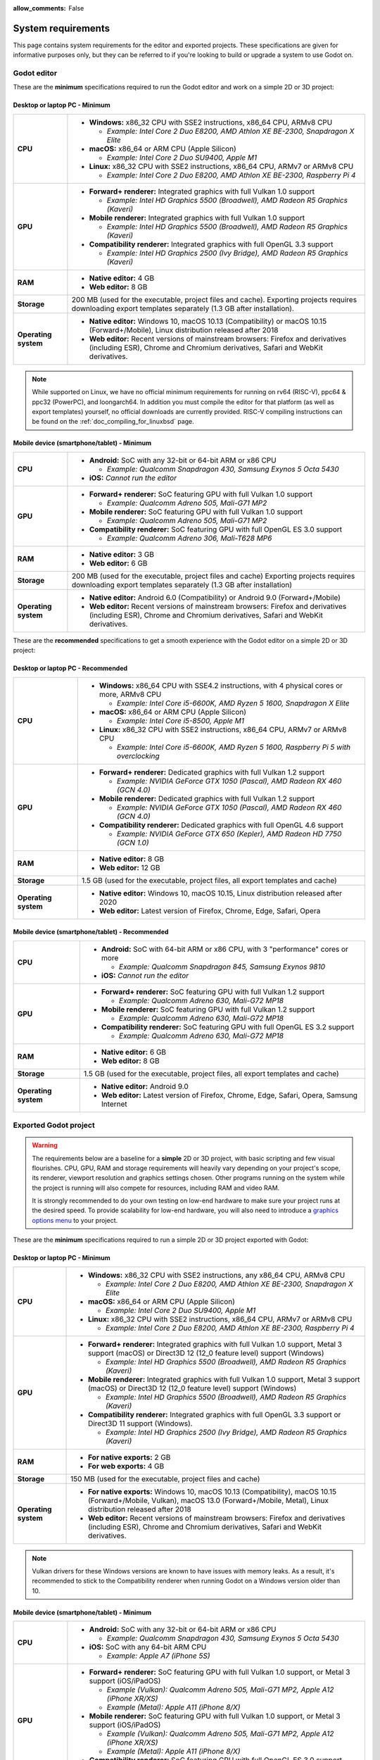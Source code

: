 :allow_comments: False

.. _doc_system_requirements:

System requirements
===================

This page contains system requirements for the editor and exported projects.
These specifications are given for informative purposes only, but they can be
referred to if you're looking to build or upgrade a system to use Godot on.

Godot editor
------------

These are the **minimum** specifications required to run the Godot editor and work
on a simple 2D or 3D project:

Desktop or laptop PC - Minimum
~~~~~~~~~~~~~~~~~~~~~~~~~~~~~~

.. When adjusting specifications, make sure to only mention hardware that can run the required OS version.
.. For example, the x86 CPU requirement for macOS is set after the MacBook Air 11" (late 2010 model),
.. which can run up to macOS 10.13.

+----------------------+-----------------------------------------------------------------------------------------+
| **CPU**              | - **Windows:** x86_32 CPU with SSE2 instructions, x86_64 CPU, ARMv8 CPU                 |
|                      |                                                                                         |
|                      |   - *Example: Intel Core 2 Duo E8200, AMD Athlon XE BE-2300, Snapdragon X Elite*        |
|                      |                                                                                         |
|                      | - **macOS:** x86_64 or ARM CPU (Apple Silicon)                                          |
|                      |                                                                                         |
|                      |   - *Example: Intel Core 2 Duo SU9400, Apple M1*                                        |
|                      |                                                                                         |
|                      | - **Linux:** x86_32 CPU with SSE2 instructions, x86_64 CPU, ARMv7 or ARMv8 CPU          |
|                      |                                                                                         |
|                      |   - *Example: Intel Core 2 Duo E8200, AMD Athlon XE BE-2300, Raspberry Pi 4*            |
+----------------------+-----------------------------------------------------------------------------------------+
| **GPU**              | - **Forward+ renderer:** Integrated graphics with full Vulkan 1.0 support               |
|                      |                                                                                         |
|                      |   - *Example: Intel HD Graphics 5500 (Broadwell), AMD Radeon R5 Graphics (Kaveri)*      |
|                      |                                                                                         |
|                      | - **Mobile renderer:** Integrated graphics with full Vulkan 1.0 support                 |
|                      |                                                                                         |
|                      |   - *Example: Intel HD Graphics 5500 (Broadwell), AMD Radeon R5 Graphics (Kaveri)*      |
|                      |                                                                                         |
|                      | - **Compatibility renderer:** Integrated graphics with full OpenGL 3.3 support          |
|                      |                                                                                         |
|                      |   - *Example: Intel HD Graphics 2500 (Ivy Bridge), AMD Radeon R5 Graphics (Kaveri)*     |
+----------------------+-----------------------------------------------------------------------------------------+
| **RAM**              | - **Native editor:** 4 GB                                                               |
|                      | - **Web editor:** 8 GB                                                                  |
+----------------------+-----------------------------------------------------------------------------------------+
| **Storage**          | 200 MB (used for the executable, project files and cache).                              |
|                      | Exporting projects requires downloading export templates separately                     |
|                      | (1.3 GB after installation).                                                            |
+----------------------+-----------------------------------------------------------------------------------------+
| **Operating system** | - **Native editor:** Windows 10, macOS 10.13 (Compatibility) or                         |
|                      |   macOS 10.15 (Forward+/Mobile), Linux distribution released after 2018                 |
|                      | - **Web editor:** Recent versions of mainstream browsers: Firefox and derivatives       |
|                      |   (including ESR), Chrome and Chromium derivatives, Safari and WebKit derivatives.      |
+----------------------+-----------------------------------------------------------------------------------------+

.. note::

    While supported on Linux, we have no official minimum requirements for running on
    rv64 (RISC-V), ppc64 & ppc32 (PowerPC), and loongarch64. In addition you must
    compile the editor for that platform (as well as export templates) yourself,
    no official downloads are currently provided. RISC-V compiling instructions can
    be found on the :ref:`doc_compiling_for_linuxbsd` page.

Mobile device (smartphone/tablet) - Minimum
~~~~~~~~~~~~~~~~~~~~~~~~~~~~~~~~~~~~~~~~~~~

+----------------------+-----------------------------------------------------------------------------------------+
| **CPU**              | - **Android:** SoC with any 32-bit or 64-bit ARM or x86 CPU                             |
|                      |                                                                                         |
|                      |   - *Example: Qualcomm Snapdragon 430, Samsung Exynos 5 Octa 5430*                      |
|                      |                                                                                         |
|                      | - **iOS:** *Cannot run the editor*                                                      |
+----------------------+-----------------------------------------------------------------------------------------+
| **GPU**              | - **Forward+ renderer:** SoC featuring GPU with full Vulkan 1.0 support                 |
|                      |                                                                                         |
|                      |   - *Example: Qualcomm Adreno 505, Mali-G71 MP2*                                        |
|                      |                                                                                         |
|                      | - **Mobile renderer:** SoC featuring GPU with full Vulkan 1.0 support                   |
|                      |                                                                                         |
|                      |   - *Example: Qualcomm Adreno 505, Mali-G71 MP2*                                        |
|                      |                                                                                         |
|                      | - **Compatibility renderer:** SoC featuring GPU with full OpenGL ES 3.0 support         |
|                      |                                                                                         |
|                      |   - *Example: Qualcomm Adreno 306, Mali-T628 MP6*                                       |
+----------------------+-----------------------------------------------------------------------------------------+
| **RAM**              | - **Native editor:** 3 GB                                                               |
|                      | - **Web editor:** 6 GB                                                                  |
+----------------------+-----------------------------------------------------------------------------------------+
| **Storage**          | 200 MB (used for the executable, project files and cache)                               |
|                      | Exporting projects requires downloading export templates separately                     |
|                      | (1.3 GB after installation)                                                             |
+----------------------+-----------------------------------------------------------------------------------------+
| **Operating system** | - **Native editor:** Android 6.0 (Compatibility) or Android 9.0 (Forward+/Mobile)       |
|                      | - **Web editor:** Recent versions of mainstream browsers: Firefox and derivatives       |
|                      |   (including ESR), Chrome and Chromium derivatives, Safari and WebKit derivatives.      |
+----------------------+-----------------------------------------------------------------------------------------+

These are the **recommended** specifications to get a smooth experience with the
Godot editor on a simple 2D or 3D project:

Desktop or laptop PC - Recommended
~~~~~~~~~~~~~~~~~~~~~~~~~~~~~~~~~~

+----------------------+---------------------------------------------------------------------------------------------+
| **CPU**              | - **Windows:** x86_64 CPU with SSE4.2 instructions, with 4 physical cores or more, ARMv8 CPU|
|                      |                                                                                             |
|                      |   - *Example: Intel Core i5-6600K, AMD Ryzen 5 1600, Snapdragon X Elite*                    |
|                      |                                                                                             |
|                      | - **macOS:** x86_64 or ARM CPU (Apple Silicon)                                              |
|                      |                                                                                             |
|                      |   - *Example: Intel Core i5-8500, Apple M1*                                                 |
|                      |                                                                                             |
|                      | - **Linux:** x86_32 CPU with SSE2 instructions, x86_64 CPU, ARMv7 or ARMv8 CPU              |
|                      |                                                                                             |
|                      |   - *Example: Intel Core i5-6600K, AMD Ryzen 5 1600, Raspberry Pi 5 with overclocking*      |
+----------------------+---------------------------------------------------------------------------------------------+
| **GPU**              | - **Forward+ renderer:** Dedicated graphics with full Vulkan 1.2 support                    |
|                      |                                                                                             |
|                      |   - *Example: NVIDIA GeForce GTX 1050 (Pascal), AMD Radeon RX 460 (GCN 4.0)*                |
|                      |                                                                                             |
|                      | - **Mobile renderer:** Dedicated graphics with full Vulkan 1.2 support                      |
|                      |                                                                                             |
|                      |   - *Example: NVIDIA GeForce GTX 1050 (Pascal), AMD Radeon RX 460 (GCN 4.0)*                |
|                      |                                                                                             |
|                      | - **Compatibility renderer:** Dedicated graphics with full OpenGL 4.6 support               |
|                      |                                                                                             |
|                      |   - *Example: NVIDIA GeForce GTX 650 (Kepler), AMD Radeon HD 7750 (GCN 1.0)*                |
+----------------------+---------------------------------------------------------------------------------------------+
| **RAM**              | - **Native editor:** 8 GB                                                                   |
|                      | - **Web editor:** 12 GB                                                                     |
+----------------------+---------------------------------------------------------------------------------------------+
| **Storage**          | 1.5 GB (used for the executable, project files, all export templates and cache)             |
+----------------------+---------------------------------------------------------------------------------------------+
| **Operating system** | - **Native editor:** Windows 10, macOS 10.15,                                               |
|                      |   Linux distribution released after 2020                                                    |
|                      | - **Web editor:** Latest version of Firefox, Chrome, Edge, Safari, Opera                    |
+----------------------+---------------------------------------------------------------------------------------------+

Mobile device (smartphone/tablet) - Recommended
~~~~~~~~~~~~~~~~~~~~~~~~~~~~~~~~~~~~~~~~~~~~~~~

+----------------------+-----------------------------------------------------------------------------------------+
| **CPU**              | - **Android:** SoC with 64-bit ARM or x86 CPU, with 3 "performance" cores or more       |
|                      |                                                                                         |
|                      |   - *Example: Qualcomm Snapdragon 845, Samsung Exynos 9810*                             |
|                      |                                                                                         |
|                      | - **iOS:** *Cannot run the editor*                                                      |
+----------------------+-----------------------------------------------------------------------------------------+
| **GPU**              | - **Forward+ renderer:** SoC featuring GPU with full Vulkan 1.2 support                 |
|                      |                                                                                         |
|                      |   - *Example: Qualcomm Adreno 630, Mali-G72 MP18*                                       |
|                      |                                                                                         |
|                      | - **Mobile renderer:** SoC featuring GPU with full Vulkan 1.2 support                   |
|                      |                                                                                         |
|                      |   - *Example: Qualcomm Adreno 630, Mali-G72 MP18*                                       |
|                      |                                                                                         |
|                      | - **Compatibility renderer:** SoC featuring GPU with full OpenGL ES 3.2 support         |
|                      |                                                                                         |
|                      |   - *Example: Qualcomm Adreno 630, Mali-G72 MP18*                                       |
+----------------------+-----------------------------------------------------------------------------------------+
| **RAM**              | - **Native editor:** 6 GB                                                               |
|                      | - **Web editor:** 8 GB                                                                  |
+----------------------+-----------------------------------------------------------------------------------------+
| **Storage**          | 1.5 GB (used for the executable, project files, all export templates and cache)         |
+----------------------+-----------------------------------------------------------------------------------------+
| **Operating system** | - **Native editor:** Android 9.0                                                        |
|                      | - **Web editor:** Latest version of Firefox, Chrome, Edge, Safari, Opera,               |
|                      |   Samsung Internet                                                                      |
+----------------------+-----------------------------------------------------------------------------------------+

Exported Godot project
----------------------

.. warning::

    The requirements below are a baseline for a **simple** 2D or 3D project,
    with basic scripting and few visual flourishes. CPU, GPU, RAM and
    storage requirements will heavily vary depending on your project's scope,
    its renderer, viewport resolution and graphics settings chosen.
    Other programs running on the system while the project is running
    will also compete for resources, including RAM and video RAM.

    It is strongly recommended to do your own testing on low-end hardware to
    make sure your project runs at the desired speed. To provide scalability for
    low-end hardware, you will also need to introduce a
    `graphics options menu <https://github.com/godotengine/godot-demo-projects/tree/master/3d/graphics_settings>`__
    to your project.

These are the **minimum** specifications required to run a simple 2D or 3D
project exported with Godot:

Desktop or laptop PC - Minimum
~~~~~~~~~~~~~~~~~~~~~~~~~~~~~~

.. When adjusting specifications, make sure to only mention hardware that can run the required OS version.
.. For example, the x86 CPU requirement for macOS is set after the MacBook Air 11" (late 2010 model),
.. which can run up to macOS 10.13.

+----------------------+-----------------------------------------------------------------------------------------+
| **CPU**              | - **Windows:** x86_32 CPU with SSE2 instructions, any x86_64 CPU, ARMv8 CPU             |
|                      |                                                                                         |
|                      |   - *Example: Intel Core 2 Duo E8200, AMD Athlon XE BE-2300, Snapdragon X Elite*        |
|                      |                                                                                         |
|                      | - **macOS:** x86_64 or ARM CPU (Apple Silicon)                                          |
|                      |                                                                                         |
|                      |   - *Example: Intel Core 2 Duo SU9400, Apple M1*                                        |
|                      |                                                                                         |
|                      | - **Linux:** x86_32 CPU with SSE2 instructions, x86_64 CPU, ARMv7 or ARMv8 CPU          |
|                      |                                                                                         |
|                      |   - *Example: Intel Core 2 Duo E8200, AMD Athlon XE BE-2300, Raspberry Pi 4*            |
+----------------------+-----------------------------------------------------------------------------------------+
| **GPU**              | - **Forward+ renderer:** Integrated graphics with full Vulkan 1.0 support,              |
|                      |   Metal 3 support (macOS) or Direct3D 12 (12_0 feature level) support (Windows)         |
|                      |                                                                                         |
|                      |   - *Example: Intel HD Graphics 5500 (Broadwell), AMD Radeon R5 Graphics (Kaveri)*      |
|                      |                                                                                         |
|                      | - **Mobile renderer:** Integrated graphics with full Vulkan 1.0 support,                |
|                      |   Metal 3 support (macOS) or Direct3D 12 (12_0 feature level) support (Windows)         |
|                      |                                                                                         |
|                      |   - *Example: Intel HD Graphics 5500 (Broadwell), AMD Radeon R5 Graphics (Kaveri)*      |
|                      |                                                                                         |
|                      | - **Compatibility renderer:** Integrated graphics with full OpenGL 3.3 support          |
|                      |   or Direct3D 11 support (Windows).                                                     |
|                      |                                                                                         |
|                      |   - *Example: Intel HD Graphics 2500 (Ivy Bridge), AMD Radeon R5 Graphics (Kaveri)*     |
+----------------------+-----------------------------------------------------------------------------------------+
| **RAM**              | - **For native exports:** 2 GB                                                          |
|                      | - **For web exports:** 4 GB                                                             |
+----------------------+-----------------------------------------------------------------------------------------+
| **Storage**          | 150 MB (used for the executable, project files and cache)                               |
+----------------------+-----------------------------------------------------------------------------------------+
| **Operating system** | - **For native exports:** Windows 10, macOS 10.13 (Compatibility), macOS 10.15          |
|                      |   (Forward+/Mobile, Vulkan), macOS 13.0 (Forward+/Mobile, Metal), Linux distribution    |
|                      |   released after 2018                                                                   |
|                      | - **Web editor:** Recent versions of mainstream browsers: Firefox and derivatives       |
|                      |   (including ESR), Chrome and Chromium derivatives, Safari and WebKit derivatives.      |
+----------------------+-----------------------------------------------------------------------------------------+

.. note::

    Vulkan drivers for these Windows versions are known to have issues with
    memory leaks. As a result, it's recommended to stick to the Compatibility
    renderer when running Godot on a Windows version older than 10.

Mobile device (smartphone/tablet) - Minimum
~~~~~~~~~~~~~~~~~~~~~~~~~~~~~~~~~~~~~~~~~~~

+----------------------+-----------------------------------------------------------------------------------------+
| **CPU**              | - **Android:** SoC with any 32-bit or 64-bit ARM or x86 CPU                             |
|                      |                                                                                         |
|                      |   - *Example: Qualcomm Snapdragon 430, Samsung Exynos 5 Octa 5430*                      |
|                      |                                                                                         |
|                      | - **iOS:** SoC with any 64-bit ARM CPU                                                  |
|                      |                                                                                         |
|                      |   - *Example: Apple A7 (iPhone 5S)*                                                     |
+----------------------+-----------------------------------------------------------------------------------------+
| **GPU**              | - **Forward+ renderer:** SoC featuring GPU with full Vulkan 1.0 support, or             |
|                      |   Metal 3 support (iOS/iPadOS)                                                          |
|                      |                                                                                         |
|                      |   - *Example (Vulkan): Qualcomm Adreno 505, Mali-G71 MP2, Apple A12 (iPhone XR/XS)*     |
|                      |   - *Example (Metal): Apple A11 (iPhone 8/X)*                                           |
|                      |                                                                                         |
|                      | - **Mobile renderer:** SoC featuring GPU with full Vulkan 1.0 support, or               |
|                      |   Metal 3 support (iOS/iPadOS)                                                          |
|                      |                                                                                         |
|                      |   - *Example (Vulkan): Qualcomm Adreno 505, Mali-G71 MP2, Apple A12 (iPhone XR/XS)*     |
|                      |   - *Example (Metal): Apple A11 (iPhone 8/X)*                                           |
|                      |                                                                                         |
|                      | - **Compatibility renderer:** SoC featuring GPU with full OpenGL ES 3.0 support         |
|                      |                                                                                         |
|                      |   - *Example: Qualcomm Adreno 306, Mali-T628 MP6, Apple A7 (iPhone 5S)*                 |
+----------------------+-----------------------------------------------------------------------------------------+
| **RAM**              | - **For native exports:** 1 GB                                                          |
|                      | - **For web exports:** 2 GB                                                             |
+----------------------+-----------------------------------------------------------------------------------------+
| **Storage**          | 150 MB (used for the executable, project files and cache)                               |
+----------------------+-----------------------------------------------------------------------------------------+
| **Operating system** | - **For native exports:** Android 6.0 (Compatibility), Android 9.0 (Forward+/Mobile),   |
|                      |   iOS 12.0 (Forward+/Mobile, Vulkan), iOS 16.0 (Forward+/Mobile, Metal)                 |
|                      | - **Web editor:** Recent versions of mainstream browsers: Firefox and derivatives       |
|                      |   (including ESR), Chrome and Chromium derivatives, Safari and WebKit derivatives.      |
+----------------------+-----------------------------------------------------------------------------------------+

These are the **recommended** specifications to get a smooth experience with a
simple 2D or 3D project exported with Godot:

Desktop or laptop PC - Recommended
~~~~~~~~~~~~~~~~~~~~~~~~~~~~~~~~~~

+----------------------+----------------------------------------------------------------------------------------------+
| **CPU**              | - **Windows:** x86_64 CPU with SSE4.2 instructions, with 4 physical cores or more, ARMv8 CPU |
|                      |                                                                                              |
|                      |   - *Example: Intel Core i5-6600K, AMD Ryzen 5 1600, Snapdragon X Elite*                     |
|                      |                                                                                              |
|                      | - **macOS:** x86_64 or ARM CPU (Apple Silicon)                                               |
|                      |                                                                                              |
|                      |   - *Example: Intel Core i5-8500, Apple M1*                                                  |
|                      |                                                                                              |
|                      | - **Linux:** x86_32 CPU with SSE2 instructions, x86_64 CPU, ARMv7 or ARMv8 CPU               |
|                      |                                                                                              |
|                      |   - *Example: Intel Core i5-6600K, AMD Ryzen 5 1600, Raspberry Pi 5 with overclocking*       |
+----------------------+----------------------------------------------------------------------------------------------+
| **GPU**              | - **Forward+ renderer:** Dedicated graphics with full Vulkan 1.2 support,                    |
|                      |   Metal 3 support (macOS), or Direct3D 12 (12_0 feature level) support (Windows)             |
|                      |                                                                                              |
|                      |   - *Example: NVIDIA GeForce GTX 1050 (Pascal), AMD Radeon RX 460 (GCN 4.0)*                 |
|                      |                                                                                              |
|                      | - **Mobile renderer:** Dedicated graphics with full Vulkan 1.2 support,                      |
|                      |   Metal 3 support (macOS), or Direct3D 12 (12_0 feature level) support (Windows)             |
|                      |                                                                                              |
|                      |   - *Example: NVIDIA GeForce GTX 1050 (Pascal), AMD Radeon RX 460 (GCN 4.0)*                 |
|                      |                                                                                              |
|                      | - **Compatibility renderer:** Dedicated graphics with full OpenGL 4.6 support                |
|                      |                                                                                              |
|                      |   - *Example: NVIDIA GeForce GTX 650 (Kepler), AMD Radeon HD 7750 (GCN 1.0)*                 |
+----------------------+----------------------------------------------------------------------------------------------+
| **RAM**              | - **For native exports:** 4 GB                                                               |
|                      | - **For web exports:** 8 GB                                                                  |
+----------------------+----------------------------------------------------------------------------------------------+
| **Storage**          | 150 MB (used for the executable, project files and cache)                                    |
+----------------------+----------------------------------------------------------------------------------------------+
| **Operating system** | - **For native exports:** Windows 10, macOS 10.15 (Forward+/Mobile, Vulkan), macOS 13.0      |
|                      |   (Forward+/Mobile, Metal), Linux distribution released after 2020                           |
|                      | - **For web exports:** Latest version of Firefox, Chrome, Edge, Safari, Opera                |
+----------------------+----------------------------------------------------------------------------------------------+

Mobile device (smartphone/tablet) - Recommended
~~~~~~~~~~~~~~~~~~~~~~~~~~~~~~~~~~~~~~~~~~~~~~~

+----------------------+-----------------------------------------------------------------------------------------+
| **CPU**              | - **Android:** SoC with 64-bit ARM or x86 CPU, with 3 "performance" cores or more       |
|                      |                                                                                         |
|                      |   - *Example: Qualcomm Snapdragon 845, Samsung Exynos 9810*                             |
|                      |                                                                                         |
|                      | - **iOS:** SoC with 64-bit ARM CPU                                                      |
|                      |                                                                                         |
|                      |   - *Example: Apple A14 (iPhone 12)*                                                    |
+----------------------+-----------------------------------------------------------------------------------------+
| **GPU**              | - **Forward+ renderer:** SoC featuring GPU with full Vulkan 1.2 support, or             |
|                      |   Metal 3 support (iOS/iPadOS)                                                          |
|                      |                                                                                         |
|                      |   - *Example: Qualcomm Adreno 630, Mali-G72 MP18, Apple A14 (iPhone 12)*                |
|                      |                                                                                         |
|                      | - **Mobile renderer:** SoC featuring GPU with full Vulkan 1.2 support, or               |
|                      |   Metal 3 support (iOS/iPadOS)                                                          |
|                      |                                                                                         |
|                      |   - *Example: Qualcomm Adreno 630, Mali-G72 MP18, Apple A14 (iPhone 12)*                |
|                      |                                                                                         |
|                      | - **Compatibility renderer:** SoC featuring GPU with full OpenGL ES 3.2 support         |
|                      |                                                                                         |
|                      |   - *Example: Qualcomm Adreno 630, Mali-G72 MP18, Apple A14 (iPhone 12)*                |
+----------------------+-----------------------------------------------------------------------------------------+
| **RAM**              | - **For native exports:** 2 GB                                                          |
|                      | - **For web exports:** 4 GB                                                             |
+----------------------+-----------------------------------------------------------------------------------------+
| **Storage**          | 150 MB (used for the executable, project files and cache)                               |
+----------------------+-----------------------------------------------------------------------------------------+
| **Operating system** | - **For native exports:** Android 9.0, iOS 14.1 (Forward+/Mobile, Vulkan), iOS 16.0     |
|                      |   (Forward+/Mobile, Metal)                                                              |
|                      | - **For web exports:** Latest version of Firefox, Chrome, Edge, Safari, Opera,          |
|                      |   Samsung Internet                                                                      |
+----------------------+-----------------------------------------------------------------------------------------+

.. note::

    Godot doesn't use OpenGL/OpenGL ES extensions introduced after OpenGL
    3.3/OpenGL ES 3.0, but GPUs supporting newer OpenGL/OpenGL ES versions
    generally have fewer driver issues.
